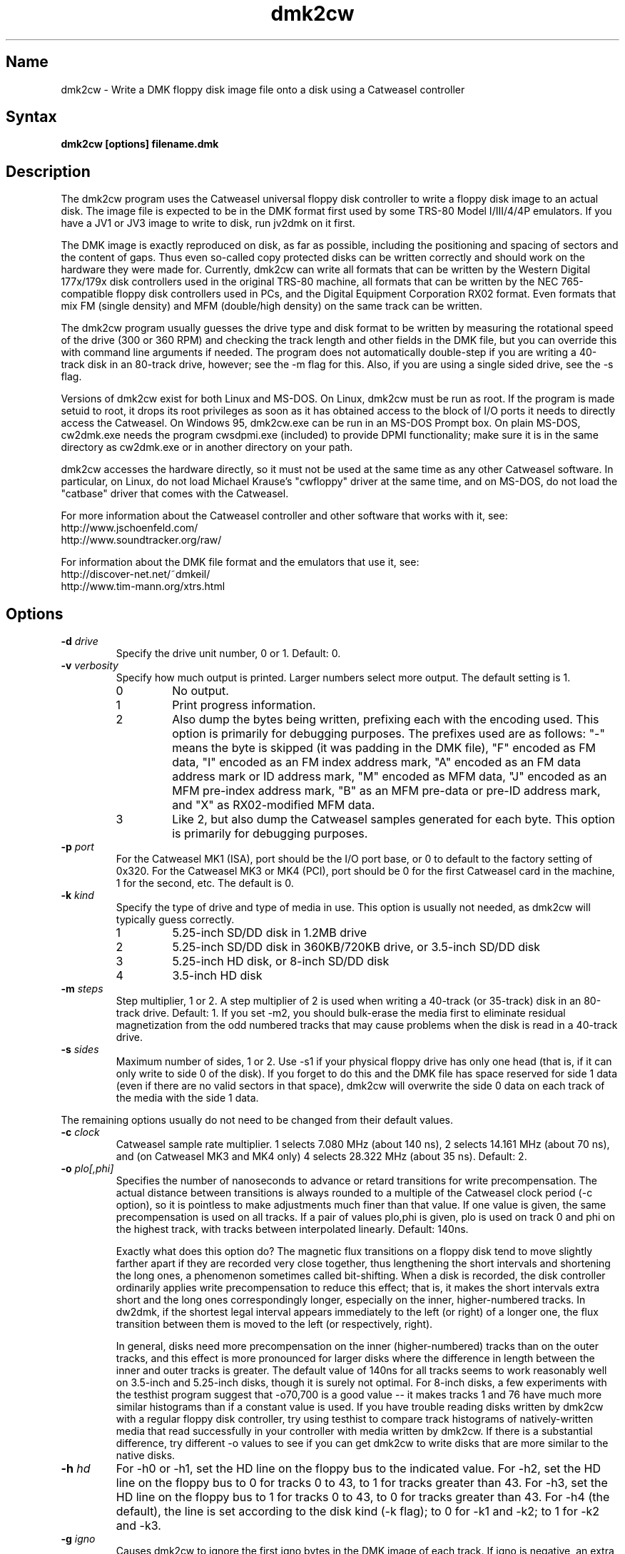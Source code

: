 .TH dmk2cw 1
.SH Name
dmk2cw \- Write a DMK floppy disk image file onto a disk
using a Catweasel controller
.SH Syntax
.B dmk2cw [options] filename.dmk
.SH Description
The dmk2cw program uses the Catweasel universal floppy disk controller
to write a floppy disk image to an actual disk.  The image file is
expected to be in the DMK format first used by some TRS-80 Model
I/III/4/4P emulators.  If you have a JV1 or JV3 image to write to disk,
run jv2dmk on it first.

The DMK image is exactly reproduced on disk, as far as
possible, including the positioning and spacing of sectors and the
content of gaps.  Thus even so-called copy protected disks can be
written correctly and should work on the hardware they were made for.
Currently, dmk2cw can write all formats that can be written by the
Western Digital 177x/179x disk controllers used in the original TRS-80
machine, all formats that can be written by the NEC 765-compatible
floppy disk controllers used in PCs, and the Digital Equipment
Corporation RX02 format.  Even formats that mix FM (single density)
and MFM (double/high density) on the same track can be written.

The dmk2cw program usually guesses the drive type and disk format to
be written by measuring the rotational speed of the drive (300 or 360
RPM) and checking the track length and other fields in the DMK file,
but you can override this with command line arguments if needed.  
The program does not automatically double-step if you are writing
a 40-track disk in an 80-track drive, however; see the -m flag for this.
Also, if you are using a single sided drive, see the -s flag.

Versions of dmk2cw exist for both Linux and MS-DOS.  On Linux, dmk2cw
must be run as root.  If the program is made setuid to root, it drops
its root privileges as soon as it has obtained access to the block of
I/O ports it needs to directly access the Catweasel.  On Windows 95,
dmk2cw.exe can be run in an MS-DOS Prompt box.  On plain MS-DOS,
cw2dmk.exe needs the program cwsdpmi.exe (included) to provide DPMI
functionality; make sure it is in the same directory as cw2dmk.exe or
in another directory on your path.

dmk2cw accesses the hardware directly, so it must not be used at the
same time as any other Catweasel software.  In particular, on Linux,
do not load Michael Krause's "cwfloppy" driver at the same time, and
on MS-DOS, do not load the "catbase" driver that comes with the
Catweasel.

For more information about the Catweasel controller and other
software that works with it, see:
.nf
    http://www.jschoenfeld.com/
    http://www.soundtracker.org/raw/
.fi

For information about
the DMK file format and the emulators that use it, see:
.nf
    http://discover-net.net/~dmkeil/
    http://www.tim-mann.org/xtrs.html
.fi
.SH Options
.TP
.B \-d \fIdrive\fP
Specify the drive unit number, 0 or 1.  Default: 0.
.TP
.B \-v \fIverbosity\fP
Specify how much output is printed.  Larger numbers select more output.
The default setting is 1.
.RS
.TP
0
No output.
.TP
1
Print progress information.
.TP
2
Also dump the bytes being written, prefixing each with the encoding used.
This option is primarily for debugging purposes.
The prefixes used are as follows: "-" means the byte is skipped
(it was padding in the DMK file), "F" encoded as FM data,
"I" encoded as an FM index address mark, "A" encoded as an FM data address
mark or ID address mark, "M" encoded as MFM data, "J" encoded as an MFM
pre-index address mark, "B" as an MFM pre-data or pre-ID address mark,
and "X" as RX02-modified MFM data.
.TP
3
Like 2, but also dump the Catweasel samples generated for each byte.
This option is primarily for debugging purposes.
.RE
.TP
.B \-p \fIport\fP
For the Catweasel MK1 (ISA), port should be the I/O port base, or
0 to default to the factory setting of 0x320.  For the Catweasel 
MK3 or MK4 (PCI),
port should be 0 for the first Catweasel card in the machine, 1 for the
second, etc.  The default is 0.
.TP
.B \-k \fIkind\fP
Specify the type of drive and type of media in use.  This option is
usually not needed, as dmk2cw will typically guess correctly.
.RS
.TP
1
5.25-inch SD/DD disk in 1.2MB drive
.TP
2
5.25-inch SD/DD disk in 360KB/720KB drive, or 3.5-inch SD/DD disk 
.TP
3
5.25-inch HD disk, or 8-inch SD/DD disk
.TP
4
3.5-inch HD disk
.RE
.TP
.B \-m \fIsteps\fP
Step multiplier, 1 or 2.  A step multiplier of 2 is used when writing
a 40-track (or 35-track) disk in an 80-track drive.  Default: 1.  If
you set -m2, you should bulk-erase the media first to eliminate
residual magnetization from the odd numbered tracks that may cause
problems when the disk is read in a 40-track drive.
.TP
.B \-s \fIsides\fP
Maximum number of sides, 1 or 2.  Use -s1 if your physical floppy drive
has only one head (that is, if it can only write to side 0 of the disk).
If you forget to do this and the DMK file has space reserved for side 1
data (even if there are no valid sectors in that space), dmk2cw will
overwrite the side 0 data on each track of the media with the side 1 data.
.P
The remaining options usually do not need to be changed from their
default values.
.TP
.B \-c \fIclock\fP
Catweasel sample rate multiplier.  1 selects 7.080 MHz (about 140 ns),
2 selects 14.161 MHz (about 70 ns), and (on Catweasel MK3 and MK4 only) 4
selects 28.322 MHz (about 35 ns).  Default: 2.
.TP
.B \-o \fIplo[,phi]\fP
Specifies the number of nanoseconds to advance or retard transitions
for write precompensation.  The actual distance between transitions is
always rounded to a multiple of the Catweasel clock period (-c
option), so it is pointless to make adjustments much finer than that
value.  If one value is given, the same precompensation is used on all
tracks. If a pair of values plo,phi is given, plo is used on track 0
and phi on the highest track, with tracks between interpolated
linearly.  Default: 140ns.

Exactly what does this option do?  The magnetic flux transitions on a
floppy disk tend to move slightly farther apart if they are recorded
very close together, thus lengthening the short intervals and
shortening the long ones, a phenomenon sometimes called bit-shifting.
When a disk is recorded, the disk controller ordinarily applies write
precompensation to reduce this effect; that is, it makes the short
intervals extra short and the long ones correspondingly longer,
especially on the inner, higher-numbered tracks.  In dw2dmk, if the
shortest legal interval appears immediately to the left (or right) of
a longer one, the flux transition between them is moved to the left
(or respectively, right).

In general, disks need more precompensation on the inner
(higher-numbered) tracks than on the outer tracks, and this effect is
more pronounced for larger disks where the difference in length
between the inner and outer tracks is greater.  The default value of
140ns for all tracks seems to work reasonably well on 3.5-inch and
5.25-inch disks, though it is surely not optimal.  For 8-inch disks, a
few experiments with the testhist program suggest that -o70,700 is a
good value -- it makes tracks 1 and 76 have much more similar
histograms than if a constant value is used.  If you have trouble
reading disks written by dmk2cw with a regular floppy disk controller,
try using testhist to compare track histograms of natively-written
media that read successfully in your controller with media written by
dmk2cw.  If there is a substantial difference, try different -o values
to see if you can get dmk2cw to write disks that are more similar to
the native disks.
.TP
.B \-h \fIhd\fP
For -h0 or -h1, set the HD line on the floppy bus to the indicated
value.  For -h2, set the HD line on the floppy bus to 0 for tracks 0
to 43, to 1 for tracks greater than 43.  For -h3, set the HD line on the
floppy bus to 1 for tracks 0 to 43, to 0 for tracks greater than 43.  For
-h4 (the default), the line is set according to the disk kind (-k
flag); to 0 for -k1 and -k2; to 1 for -k2 and -k3.
.TP 
.B \-g \fIigno\fP
Causes dmk2cw to ignore the first igno bytes 
in the DMK image of each track.  If igno is negative, an extra -igno bytes
of padding are inserted at the beginning of each track.
.TP
.B \-i \fIipos\fP
If this option is given, dmk2cw forces the first IAM
(index address mark) encountered on each track to be exactly ipos bytes from
the physical start of the track, by ignoring bytes or adding padding 
at the start of the track as with the -g flag.  The default is -1, which
disables this feature, instead recording the gap exactly as in the image.
Note that if you set ipos too small, there will not be enough bytes in the
initial gap for the IAM to be recognized when the disk is read.
.TP
.B \-y \fItestmode\fP
Set various undocumented test modes for debugging.
.SH Diagnostics
.TP
dmk2cw: Error reading from DMK file
The DMK file was opened successfully, but a read from it failed.
.TP
dmk2cw: File is not in DMK format
The specified disk image file was opened successfully, but it was not in
DMK format.  If you have disk images in JV1 or JV3 format, use
jv2dmk to convert them to DMK format before using them with dmk2cw.
.TP 
.B dmk2cw: No access to I/O ports
On Linux, dmk2cw must be made setuid to root or be run as root, or it
will not be able to access the Catweasel's I/O ports and this error
message will appear.
.TP
.B dmk2cw: Failed to detect Catweasel
A Catweasel card was not detected at the specified I/O ports.
.TP
.B dmk2cw: Drive 0 was not detected, but drive 1 was
.PD 0
.TP
.B dmk2cw: Drive 1 was not detected, but drive 0 was
.TP
.B dmk2cw: Failed to detect any drives
.PD
The specified drive (see -d option) was not detected, or no drives
were detected.  Cabling and drive selection can be confusing, so try
the other drive number before giving up, especially if you saw some
drive activity before this message was printed.  Note: In versions
prior to 3.0, dmk2cw used the opposite drive numbering convention from
the bundled Catweasel software supplied by Individual Computers.  This
has now been corrected.
.TP
.B dmk2cw: Disk is write-protected
This message usually means what it says.  A 3.5-inch disk should have its
write-enable slider closed.  A 5.25-inch disk should not have a write-protect
tab covering its notch.  An 8-inch disk should have a write-enable tab
covering the appropriate notch.
It might also appear in some cases if the drive is not connected
properly, the door is not closed, the disk is inserted upside-down, etc.
.TP
.B dmk2cw: Failed to guess drive kind; use -k
This message is printed if drive/media autodetection fails.  Either
the drive speed could not be measured, or the track length was not
one of the common values used in most DMK files.  You can
specify the kind of drive and media in use with the -k flag.
.TP
.B dmk2cw: No disk in drive
This message usually means what it says, that there is no disk in the
drive.  It might also appear in some cases if the drive is not connected
properly, the door is not closed, the disk is inserted upside-down, etc.
.TP
.B dmk2cw: Write error
Either the drive reported that it was not ready when the Catweasel tried to 
write to it, or no index hole was detected.
This message usually means that there is no disk in the
drive.  It might also appear in some cases if the drive is not connected
properly, the door is not closed, the disk is inserted upside-down, etc.
.TP
.B dmk2cw: Drive is 1-sided but DMK file is 2-sided
This message means that there is space reserved in the DMK file for
two sides, and some apparently valid data was found on side 1, but you
gave the -s1 flag to say that your disk drive is only one-sided.
.SH Authors
dmk2cw was written by Timothy Mann, http://tim-mann.org/.  It
uses low-level Catweasel access routines written by Michael Krause.
dmk2cw is free software, released under the GNU General Public License.
Thanks to Jens Schoenfeld for providing documentation on programming
the Catweasel hardware.  Thanks to David Keil for designing and
documenting the DMK file format for floppy disk images.

The DPMI host cwsdpmi.exe is free software, written and copyrighted by
Charles W. Sandmann and released under the GNU General Public license.
You can download the source code and/or binary updates for this
program from ftp://ftp.simtel.net/pub/simtelnet/gnu/djgpp/v2misc/.
Look for files with names of the form csdpmi*.zip.  Note: the highest
version that has been tested with dmk2cw at this writing is 5.

$Id: dmk2cw.man,v 1.15 2005/05/16 04:31:03 mann Exp $

